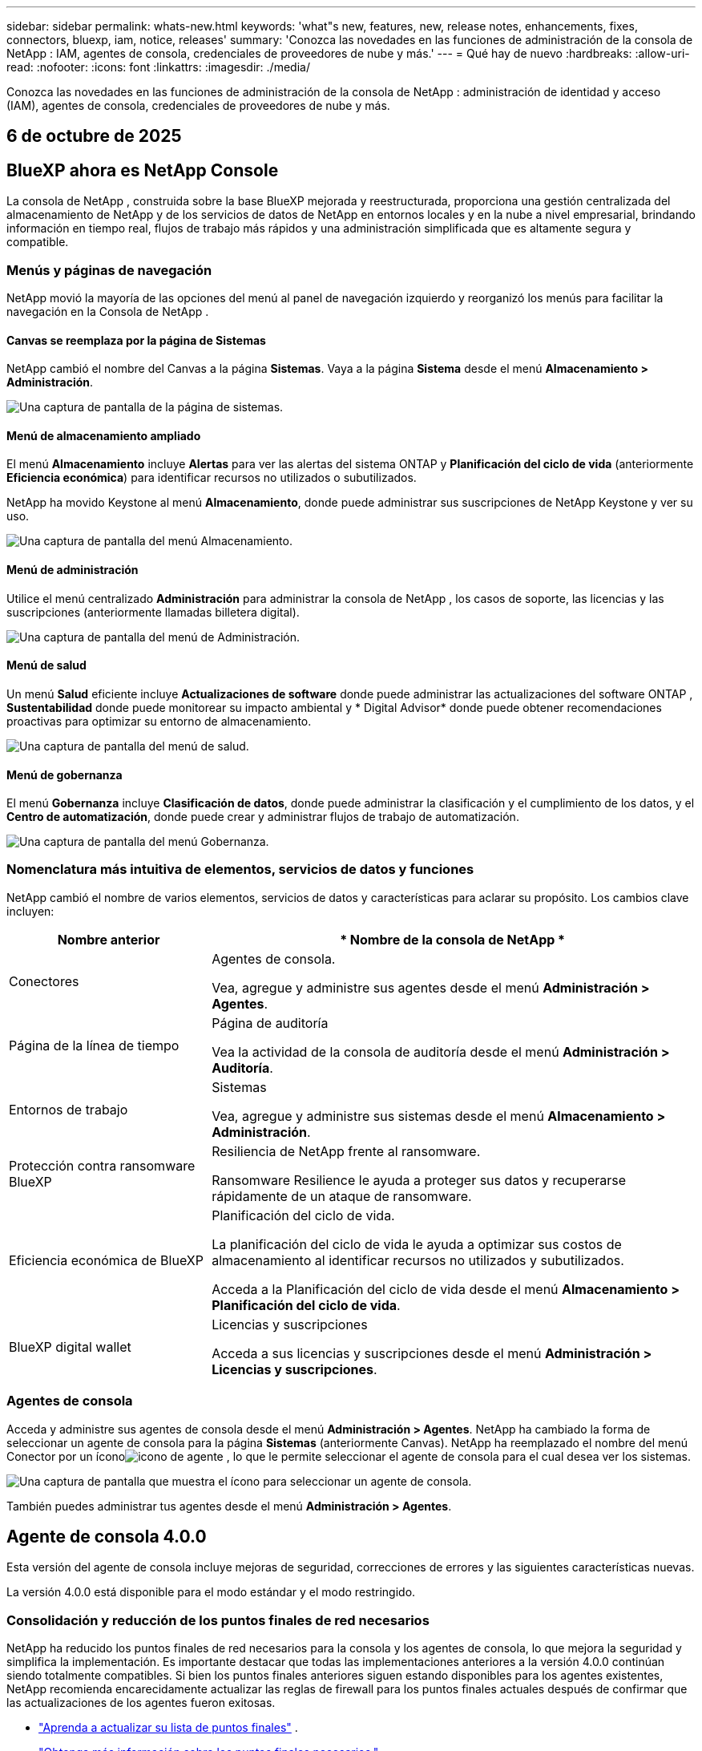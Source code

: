 ---
sidebar: sidebar 
permalink: whats-new.html 
keywords: 'what"s new, features, new, release notes, enhancements, fixes, connectors, bluexp, iam, notice, releases' 
summary: 'Conozca las novedades en las funciones de administración de la consola de NetApp : IAM, agentes de consola, credenciales de proveedores de nube y más.' 
---
= Qué hay de nuevo
:hardbreaks:
:allow-uri-read: 
:nofooter: 
:icons: font
:linkattrs: 
:imagesdir: ./media/


[role="lead"]
Conozca las novedades en las funciones de administración de la consola de NetApp : administración de identidad y acceso (IAM), agentes de consola, credenciales de proveedores de nube y más.



== 6 de octubre de 2025



== BlueXP ahora es NetApp Console

La consola de NetApp , construida sobre la base BlueXP mejorada y reestructurada, proporciona una gestión centralizada del almacenamiento de NetApp y de los servicios de datos de NetApp en entornos locales y en la nube a nivel empresarial, brindando información en tiempo real, flujos de trabajo más rápidos y una administración simplificada que es altamente segura y compatible.



=== Menús y páginas de navegación

NetApp movió la mayoría de las opciones del menú al panel de navegación izquierdo y reorganizó los menús para facilitar la navegación en la Consola de NetApp .



==== Canvas se reemplaza por la página de Sistemas

NetApp cambió el nombre del Canvas a la página *Sistemas*.  Vaya a la página *Sistema* desde el menú *Almacenamiento > Administración*.

image:https://docs.netapp.com/us-en/console-setup-admin/media/screenshot-storage-mgmt.png["Una captura de pantalla de la página de sistemas."]



==== Menú de almacenamiento ampliado

El menú *Almacenamiento* incluye *Alertas* para ver las alertas del sistema ONTAP y *Planificación del ciclo de vida* (anteriormente *Eficiencia económica*) para identificar recursos no utilizados o subutilizados.

NetApp ha movido Keystone al menú *Almacenamiento*, donde puede administrar sus suscripciones de NetApp Keystone y ver su uso.

image:https://docs.netapp.com/us-en/console-setup-admin/media/screenshot-storage-menu.png["Una captura de pantalla del menú Almacenamiento."]



==== Menú de administración

Utilice el menú centralizado *Administración* para administrar la consola de NetApp , los casos de soporte, las licencias y las suscripciones (anteriormente llamadas billetera digital).

image:https://docs.netapp.com/us-en/console-setup-admin/media/screenshot-admin-menu.png["Una captura de pantalla del menú de Administración."]



==== Menú de salud

Un menú *Salud* eficiente incluye *Actualizaciones de software* donde puede administrar las actualizaciones del software ONTAP , *Sustentabilidad* donde puede monitorear su impacto ambiental y * Digital Advisor* donde puede obtener recomendaciones proactivas para optimizar su entorno de almacenamiento.

image:https://docs.netapp.com/us-en/console-setup-admin/media/screenshot-health-menu.png["Una captura de pantalla del menú de salud."]



==== Menú de gobernanza

El menú *Gobernanza* incluye *Clasificación de datos*, donde puede administrar la clasificación y el cumplimiento de los datos, y el *Centro de automatización*, donde puede crear y administrar flujos de trabajo de automatización.

image:https://docs.netapp.com/us-en/console-setup-admin/media/screenshot-governance-menu.png["Una captura de pantalla del menú Gobernanza."]



=== Nomenclatura más intuitiva de elementos, servicios de datos y funciones

NetApp cambió el nombre de varios elementos, servicios de datos y características para aclarar su propósito.  Los cambios clave incluyen:

[cols="10,24"]
|===
| *Nombre anterior* | * Nombre de la consola de NetApp * 


| Conectores  a| 
Agentes de consola.

Vea, agregue y administre sus agentes desde el menú *Administración > Agentes*.



| Página de la línea de tiempo  a| 
Página de auditoría

Vea la actividad de la consola de auditoría desde el menú *Administración > Auditoría*.



| Entornos de trabajo  a| 
Sistemas

Vea, agregue y administre sus sistemas desde el menú *Almacenamiento > Administración*.



| Protección contra ransomware BlueXP  a| 
Resiliencia de NetApp frente al ransomware.

Ransomware Resilience le ayuda a proteger sus datos y recuperarse rápidamente de un ataque de ransomware.



| Eficiencia económica de BlueXP  a| 
Planificación del ciclo de vida.

La planificación del ciclo de vida le ayuda a optimizar sus costos de almacenamiento al identificar recursos no utilizados y subutilizados.

Acceda a la Planificación del ciclo de vida desde el menú *Almacenamiento > Planificación del ciclo de vida*.



| BlueXP digital wallet  a| 
Licencias y suscripciones

Acceda a sus licencias y suscripciones desde el menú *Administración > Licencias y suscripciones*.

|===


=== Agentes de consola

Acceda y administre sus agentes de consola desde el menú *Administración > Agentes*.  NetApp ha cambiado la forma de seleccionar un agente de consola para la página *Sistemas* (anteriormente Canvas).  NetApp ha reemplazado el nombre del menú Conector por un íconoimage:icon-agent.png["icono de agente"] , lo que le permite seleccionar el agente de consola para el cual desea ver los sistemas.

image:https://docs.netapp.com/us-en/console-setup-admin/media/screenshot-agent-icon-menu.png["Una captura de pantalla que muestra el ícono para seleccionar un agente de consola."]

También puedes administrar tus agentes desde el menú *Administración > Agentes*.



== Agente de consola 4.0.0

Esta versión del agente de consola incluye mejoras de seguridad, correcciones de errores y las siguientes características nuevas.

La versión 4.0.0 está disponible para el modo estándar y el modo restringido.



=== Consolidación y reducción de los puntos finales de red necesarios

NetApp ha reducido los puntos finales de red necesarios para la consola y los agentes de consola, lo que mejora la seguridad y simplifica la implementación.  Es importante destacar que todas las implementaciones anteriores a la versión 4.0.0 continúan siendo totalmente compatibles.  Si bien los puntos finales anteriores siguen estando disponibles para los agentes existentes, NetApp recomienda encarecidamente actualizar las reglas de firewall para los puntos finales actuales después de confirmar que las actualizaciones de los agentes fueron exitosas.

* link:https://docs.netapp.com/us-en/console-setup-admin/reference-networking-saas-console-previous.html#update-endpoint-list["Aprenda a actualizar su lista de puntos finales"] .
* link:https://docs.netapp.com/us-en/console-setup-admin/reference-networking-saas-console.html["Obtenga más información sobre los puntos finales necesarios."]




=== Compatibilidad con la implementación de agentes de consola en VCenter

Puede implementar agentes de consola en entornos VMware mediante un archivo OVA.  El archivo OVA incluye una imagen de VM preconfigurada con el software del agente de consola y configuraciones para conectarse a la consola de NetApp .  La descarga de un archivo o la implementación de una URL está disponible directamente desde la consola de NetApp .link:https://docs.netapp.com/us-en/console-setup-admin/task-install-agent-on-prem-ova.html["Aprenda a implementar un agente de consola en entornos VMware."]

El agente de consola OVA para VMware ofrece una imagen de VM preconfigurada para una implementación rápida.



=== Informes de validación para implementaciones de agentes fallidas

Al implementar un agente de consola desde la consola de NetApp , ahora tiene la opción de validar la configuración del agente.  Si la consola no logra implementar el agente, proporciona un informe descargable para ayudarlo a solucionar el problema.



=== Solución de problemas mejorada para los agentes de la consola

El agente de consola ha mejorado los mensajes de error que le ayudan a comprender mejor los problemas.link:https://docs.netapp.com/us-en/console-setup-admin/task-troubleshoot-connector.html["Aprenda a solucionar problemas de los agentes de la consola."]



== Consola de NetApp

La administración de la consola de NetApp incluye las siguientes características nuevas:



=== Panel de control de la página de inicio

El panel de la página de inicio de la consola de NetApp proporciona visibilidad en tiempo real de la infraestructura de almacenamiento con métricas de estado, capacidad, estado de la licencia y servicios de datos.link:https://docs.netapp.com/us-en/console-setup-admin/task-dashboard.html["Obtenga más información sobre la página de inicio."]



=== Asistente de NetApp

Los nuevos usuarios con el rol de administrador de la organización pueden usar el asistente de NetApp para configurar la consola, lo que incluye agregar un agente, vincular una cuenta de soporte de NetApp y agregar un sistema de almacenamiento.link:https://docs.netapp.com/us-en/console-setup-admin/task-console-assistant.html["Obtenga más información sobre el asistente de NetApp ."]



=== Autenticación de cuenta de servicio

La consola de NetApp admite la autenticación de cuentas de servicio mediante un ID de cliente generado por el sistema y un secreto o JWT administrados por el cliente, lo que permite a las organizaciones seleccionar el enfoque que mejor se adapte a sus requisitos de seguridad y flujos de trabajo de integración.  La autenticación de cliente JWT de clave privada utiliza criptografía asimétrica, lo que proporciona una seguridad más fuerte que los métodos secretos e identificadores de cliente tradicionales.  La autenticación de cliente JWT de clave privada utiliza criptografía asimétrica, lo que mantiene la clave privada segura en el entorno del cliente, reduce los riesgos de robo de credenciales y mejora la seguridad de su pila de automatización y aplicaciones cliente.link:https://docs.netapp.com/us-en/console-setup-admin/task-iam-manage-members-permissions.html#service-account["Aprenda cómo agregar una cuenta de servicio."]



=== Tiempos de espera de sesión

El sistema cierra la sesión de los usuarios después de 24 horas o cuando cierran su navegador web.



=== Apoyo a las alianzas entre organizaciones

Puede crear asociaciones en la consola de NetApp que permitan a los socios administrar de forma segura los recursos de NetApp a través de los límites organizacionales, lo que facilita la colaboración y fortalece la seguridad. link:https://docs.netapp.com/us-en/console-setup-admin/task-partnerships-create.html["Aprenda a gestionar las asociaciones"] .



=== Roles de superadministrador y supervisor

Se agregaron los roles de *Superadministrador* y *Supervisor*.  *Superadministrador* otorga acceso de gestión completo a las funciones de la consola, el almacenamiento y los servicios de datos.  *Super visor* proporciona visibilidad de solo lectura para auditores y partes interesadas.  Estos roles son útiles para equipos más pequeños con miembros senior donde el acceso amplio es común.  Para mejorar la seguridad y la auditabilidad, se recomienda a las organizaciones utilizar el acceso de *Superadministrador* con moderación y asignar roles específicos siempre que sea posible.link:https://docs.netapp.com/us-en/console-setup-admin/reference-iam-predefined-roles.html["Obtenga más información sobre los roles de acceso."]



=== Rol adicional para la resiliencia frente al ransomware

Se agregó el rol *Administrador de comportamiento del usuario de Ransomware Resilience* y el rol *Visor de comportamiento del usuario de Ransomware Resilience*.  Estos roles permiten a los usuarios configurar y ver el comportamiento del usuario y los datos analíticos, respectivamente.link:https://docs.netapp.com/us-en/console-setup-admin/reference-iam-predefined-roles.html["Obtenga más información sobre los roles de acceso."]



=== Se eliminó el chat de soporte

NetApp ha eliminado la función de chat de soporte de la consola de NetApp .  Utilice la página *Administración > Soporte* para crear y administrar casos de soporte.



== 11 de agosto de 2025



=== Conector 3.9.55

Esta versión del conector BlueXP incluye mejoras de seguridad y correcciones de errores.

La versión 3.9.55 está disponible para el modo estándar y el modo restringido.



=== Compatibilidad con el idioma japonés

La interfaz de usuario de BlueXP ahora está disponible en idioma japonés. Si el idioma de su navegador es japonés, BlueXP se muestra en japonés. Para acceder a la documentación en japonés, utilice el menú de idioma en el sitio web de la documentación.



=== Característica de resiliencia operativa

La función de resiliencia operativa se ha eliminado de BlueXP. Comuníquese con el soporte de NetApp si tiene problemas.



=== Gestión de identidad y acceso (IAM) de BlueXP

La gestión de identidad y acceso en BlueXP ahora ofrece la siguiente característica.



=== Nuevo rol de acceso para soporte operativo

BlueXP ahora admite un rol de analista de soporte operativo. Esta función otorga a un usuario permisos para supervisar alertas de almacenamiento, ver la línea de tiempo de auditoría de BlueXP e ingresar y rastrear casos de soporte de NetApp .

link:https://docs.netapp.com/us-en/bluexp-setup-admin/reference-iam-predefined-roles.html["Obtenga más información sobre el uso de roles de acceso."]



== 31 de julio de 2025



=== Lanzamiento del modo privado (3.9.54)

Ya está disponible para descargar un nuevo modo privado desde https://mysupport.netapp.com/site/downloads["Sitio de soporte de NetApp"^]

La versión 3.9.54 incluye actualizaciones para los siguientes componentes y servicios de BlueXP .

[cols="3*"]
|===
| Componente o servicio | Versión incluida en este lanzamiento | Cambios desde el lanzamiento anterior del modo privado 


| Conector | 3.9.54, 3.9.53 | Ir a la https://docs.netapp.com/us-en/bluexp-setup-admin/whats-new.html#connector-3-9-50["Novedades en la página de BlueXP"^] y consulte los cambios incluidos para las versiones 3.9.54 y 3.9.53. 


| Copia de seguridad y recuperación | 28 de julio de 2025 | Ir a la https://docs.netapp.com/us-en/bluexp-backup-recovery/whats-new.html["Novedades en la página de BlueXP backup and recovery"^] y consulte los cambios incluidos en la versión de julio de 2025. 


| Clasificación | 14 de julio de 2025 (versión 1.45) | Ir a la https://docs.netapp.com/us-en/bluexp-classification/whats-new.html["Novedades en la página de BlueXP classification"^] . 
|===
Para obtener más detalles sobre el modo privado, incluido cómo actualizarlo, consulta lo siguiente:

* https://docs.netapp.com/us-en/bluexp-setup-admin/concept-modes.html["Conozca el modo privado"]
* https://docs.netapp.com/us-en/bluexp-setup-admin/task-quick-start-private-mode.html["Aprenda cómo comenzar a usar BlueXP en modo privado"]
* https://docs.netapp.com/us-en/bluexp-setup-admin/task-upgrade-connector.html["Aprenda a actualizar el conector cuando use el modo privado"]




== 21 de julio de 2025



=== Compatibilidad con Google Cloud NetApp Volumes

Ahora puedes ver Google Cloud NetApp Volumes en BlueXP.link:https://docs.netapp.com/us-en//bluexp-google-cloud-netapp-volumes/index.html["Obtenga más información sobre Google Cloud NetApp Volumes."]



=== Gestión de identidad y acceso (IAM) de BlueXP



==== Nuevo rol de acceso para Google Cloud NetApp Volumes

BlueXP ahora admite el uso de un rol de acceso para el siguiente sistema de almacenamiento:

* Google Cloud NetApp Volumes


link:https://docs.netapp.com/us-en/bluexp-setup-admin/reference-iam-predefined-roles.html["Obtenga más información sobre el uso de roles de acceso."]



== 14 de julio de 2025



=== Conector 3.9.54

Esta versión del conector BlueXP incluye mejoras de seguridad, correcciones de errores y las siguientes características nuevas:

* Compatibilidad con servidores proxy transparentes para conectores dedicados a respaldar los servicios de Cloud Volumes ONTAP .link:https://docs.netapp.com/us-en/bluexp-setup-admin/task-configuring-proxy.html["Obtenga más información sobre cómo configurar un proxy transparente."]
* Capacidad de usar etiquetas de red para ayudar a enrutar el tráfico del conector cuando este se implementa en un entorno de Google Cloud.
* Notificaciones adicionales dentro del producto para la monitorización del estado del conector, incluido el uso de CPU y RAM.


En este momento, la versión 3.9.54 está disponible para el modo estándar y el modo restringido.



=== Gestión de identidad y acceso (IAM) de BlueXP

La gestión de identidad y acceso en BlueXP ahora ofrece las siguientes funciones:

* Soporte para IAM en modo privado, lo que le permite administrar el acceso de los usuarios y los permisos para los servicios y aplicaciones de BlueXP .
* Gestión optimizada de federaciones de identidad, que incluye una navegación más sencilla, opciones más claras para configurar conexiones federadas y una mejor visibilidad de las federaciones existentes.
* Roles de acceso para BlueXP backup and recovery, BlueXP disaster recovery y administración de federación.




==== Compatibilidad con IAM en modo privado

BlueXP ahora admite IAM en modo privado, lo que le permite administrar el acceso de los usuarios y los permisos para los servicios y aplicaciones de BlueXP .  Esta mejora permite a los clientes del modo privado aprovechar el control de acceso basado en roles (RBAC) para lograr una mejor seguridad y cumplimiento.

link:https://docs.netapp.com/us-en/bluexp-setup-admin/whats-new.html#iam["Obtenga más información sobre IAM en BlueXP."]



==== Gestión optimizada de federaciones de identidad

BlueXP ahora ofrece una interfaz más intuitiva para administrar la federación de identidad. Esto incluye una navegación más sencilla, opciones más claras para configurar conexiones federadas y una mejor visibilidad de las federaciones existentes.

Habilitar el inicio de sesión único (SSO) a través de la federación de identidad permite a los usuarios iniciar sesión en BlueXP con sus credenciales corporativas.  Esto mejora la seguridad, reduce el uso de contraseñas y simplifica la incorporación.

Se le pedirá que importe cualquier conexión federada existente a la nueva interfaz para obtener acceso a las nuevas funciones de administración.  Esto le permite aprovechar las últimas mejoras sin tener que recrear sus conexiones federadas.link:https://docs.netapp.com/us-en/bluexp-setup-admin/task-federation-import.html["Obtenga más información sobre cómo importar su conexión federada existente a BlueXP."]

Una gestión mejorada de la federación le permite:

* Agregue más de un dominio verificado a una conexión federada, lo que le permitirá utilizar múltiples dominios con el mismo proveedor de identidad (IdP).
* Deshabilite o elimine las conexiones federadas cuando sea necesario, lo que le otorgará control sobre el acceso y la seguridad de los usuarios.
* Controle el acceso a la gestión de la federación con roles de IAM.


link:https://docs.netapp.com/us-en/bluexp-setup-admin/concept-federation.html["Obtenga más información sobre la federación de identidad en BlueXP."]



==== Nuevos roles de acceso para la BlueXP backup and recovery, la BlueXP disaster recovery y la administración de la federación

BlueXP ahora admite el uso de roles IAM para las siguientes funciones y servicios de datos:

* BlueXP backup and recovery
* BlueXP disaster recovery
* Federación


link:https://docs.netapp.com/us-en/bluexp-setup-admin/reference-iam-predefined-roles.html["Obtenga más información sobre el uso de roles de acceso."]



== 9 de junio de 2025



=== Conector 3.9.53

Esta versión del conector BlueXP incluye mejoras de seguridad y correcciones de errores.

La versión 3.9.53 está disponible para el modo estándar y el modo restringido.



=== Alertas de uso de espacio en disco

El Centro de notificaciones ahora incluye alertas sobre el uso del espacio en disco en el Conector.link:https://docs.netapp.com/us-en/bluexp-setup-admin/task-maintain-connectors.html#monitor-disk-space["Más información."^]



=== Mejoras en la auditoría

La línea de tiempo ahora incluye eventos de inicio y cierre de sesión para los usuarios.  Puede ver cuándo hay actividad de inicio de sesión, lo que puede ayudar con la auditoría y el monitoreo de seguridad.  Los usuarios de API que tienen el rol de administrador de la organización pueden ver la dirección de correo electrónico del usuario que inició sesión al incluir el `includeUserData=true`` parámetro como en el siguiente: `/audit/<account_id>?includeUserData=true` .



=== Gestión de suscripciones de Keystone disponible en BlueXP

Puede administrar su suscripción a NetApp Keystone desde BlueXP.

link:https://docs.netapp.com/us-en/keystone-staas/index.html["Obtenga información sobre la gestión de suscripciones de Keystone en BlueXP."^]



=== Gestión de identidad y acceso (IAM) de BlueXP



==== Autenticación multifactor (MFA)

Los usuarios no federados pueden habilitar MFA para sus cuentas BlueXP para mejorar la seguridad.  Los administradores pueden gestionar la configuración de MFA, incluido el restablecimiento o la desactivación de MFA para los usuarios según sea necesario.  Esto solo es compatible en el modo estándar.

link:https://docs.netapp.com/us-en/bluexp-setup-admin/task-user-settings.html#task-user-mfa["Obtenga información sobre cómo configurar la autenticación multifactor para usted."^] link:https://docs.netapp.com/us-en/bluexp-setup-admin/task-iam-manage-members-permissions.html#manage-mfa["Obtenga información sobre cómo administrar la autenticación multifactor para los usuarios."^]



=== Cargas de trabajo

Ahora puede ver y eliminar las credenciales de Amazon FSx for NetApp ONTAP desde la página Credenciales en BlueXP.



== 29 de mayo de 2025



=== Lanzamiento del modo privado (3.9.52)

Ya está disponible para descargar un nuevo modo privado desde https://mysupport.netapp.com/site/downloads["Sitio de soporte de NetApp"^]

La versión 3.9.52 incluye actualizaciones para los siguientes componentes y servicios de BlueXP .

[cols="3*"]
|===
| Componente o servicio | Versión incluida en este lanzamiento | Cambios desde el lanzamiento anterior del modo privado 


| Conector | 3.9.52, 3.9.51 | Ir a la https://docs.netapp.com/us-en/bluexp-setup-admin/whats-new.html#connector-3-9-50["Novedades en la página del conector BlueXP"] y consulte los cambios incluidos para las versiones 3.9.52 y 3.9.50. 


| Copia de seguridad y recuperación | 12 de mayo de 2025 | Ir a la https://docs.netapp.com/us-en/bluexp-backup-recovery/whats-new.html["Novedades en la página de BlueXP backup and recovery"^] y consulte los cambios incluidos en la versión de mayo de 2025. 


| Clasificación | 12 de mayo de 2025 (versión 1.43) | Ir a la https://docs.netapp.com/us-en/bluexp-classification/whats-new.html["Novedades en la página de BlueXP classification"^] y consulte los cambios incluidos en las versiones 1.38 a 1.371.41. 
|===
Para obtener más detalles sobre el modo privado, incluido cómo actualizarlo, consulta lo siguiente:

* https://docs.netapp.com/us-en/bluexp-setup-admin/concept-modes.html["Conozca el modo privado"]
* https://docs.netapp.com/us-en/bluexp-setup-admin/task-quick-start-private-mode.html["Aprenda cómo comenzar a usar BlueXP en modo privado"]
* https://docs.netapp.com/us-en/bluexp-setup-admin/task-upgrade-connector.html["Aprenda a actualizar el conector cuando use el modo privado"]




== 12 de mayo de 2025



=== Conector 3.9.52

Esta versión del conector BlueXP incluye pequeñas mejoras de seguridad y correcciones de errores, así como algunas actualizaciones adicionales.

En este momento, la versión 3.9.52 está disponible para el modo estándar y el modo restringido.



==== Compatibilidad con Docker 27 y Docker 28

Docker 27 y Docker 28 ahora son compatibles con el Conector.



==== Cloud Volumes ONTAP

Los nodos de Cloud Volumes ONTAP ya no se apagan cuando el conector no cumple con las normas o permanece inactivo durante más de 14 días.  Cloud Volumes ONTAP aún envía mensajes de administración de eventos cuando pierde acceso al conector.  Este cambio tiene como objetivo garantizar que Cloud Volumes ONTAP pueda seguir funcionando incluso si el conector está inactivo durante un período prolongado.  No cambia los requisitos de cumplimiento del Conector.



=== Administración de Keystone disponible en BlueXP

La versión beta de NetApp Keystone en BlueXP agregó acceso a la administración de Keystone .  Puede acceder a la página de registro para la versión beta de NetApp Keystone desde la barra de navegación izquierda de BlueXP.



=== Gestión de identidad y acceso (IAM) de BlueXP



==== Nuevas funciones de gestión de almacenamiento

Los roles de administrador de almacenamiento, especialista en estado del sistema y visualizador de almacenamiento están disponibles y se pueden asignar a los usuarios.

Estos roles le permiten administrar quién en su organización puede descubrir y administrar recursos de almacenamiento, así como ver información sobre el estado del almacenamiento y realizar actualizaciones de software.

Estos roles son compatibles para controlar el acceso a los siguientes recursos de almacenamiento:

* Sistemas de la serie E
* Sistemas StorageGRID
* Sistemas ONTAP locales


También puede utilizar estos roles para controlar el acceso a los siguientes servicios de BlueXP :

* Actualizaciones de software
* Asesor digital
* Resiliencia operativa
* Eficiencia económica
* Sostenibilidad


Se han añadido los siguientes roles:

* *Administrador de almacenamiento*
+
Administrar la salud del almacenamiento, la gobernanza y el descubrimiento de los recursos de almacenamiento en la organización.  Esta función también puede realizar actualizaciones de software en recursos de almacenamiento.

* *Especialista en salud del sistema*
+
Administrar la salud y la gobernanza del almacenamiento de los recursos de almacenamiento en la organización.  Esta función también puede realizar actualizaciones de software en recursos de almacenamiento.  Este rol no puede modificar ni eliminar entornos de trabajo.

* *Visor de almacenamiento*
+
Ver información sobre el estado del almacenamiento y datos de gobernanza.

+
link:https://docs.netapp.com/us-en/bluexp-setup-admin/reference-iam-predefined-roles.html["Obtenga más información sobre los roles de acceso."^]





== 14 de abril de 2025



=== Conector 3.9.51

Esta versión del conector BlueXP incluye pequeñas mejoras de seguridad y correcciones de errores.

En este momento, la versión 3.9.51 está disponible para el modo estándar y el modo restringido.



==== Los puntos finales seguros para descargas de conectores ahora son compatibles con copias de seguridad, recuperación y protección contra ransomware.

Si utiliza copia de seguridad y recuperación o protección contra ransomware, ahora puede usar puntos finales seguros para las descargas de conectores.link:https://docs.netapp.com/us-en/bluexp-setup-admin/whats-new.html#new-secure-endpoints-to-obtain-connector-images["Obtenga información sobre los puntos finales seguros para las descargas de Connector."^]



=== Gestión de identidad y acceso (IAM) de BlueXP

* A los usuarios que no sean administradores de organización, carpeta o proyecto se les debe asignar un rol de protección contra ransomware para tener acceso a dicha protección.  Puede asignar a un usuario uno de dos roles: administrador de protección contra ransomware o visor de protección contra ransomware.
* A los usuarios que no sean administradores de organización, carpeta o proyecto se les debe asignar un rol de Keystone para tener acceso a Keystone.  Puede asignar a un usuario uno de dos roles: administrador de Keystone o visor de Keystone .
+
link:https://docs.netapp.com/us-en/bluexp-setup-admin/reference-iam-predefined-roles.html["Obtenga más información sobre los roles de acceso."^]

* Si tiene el rol de administrador de organización, de carpeta o de proyecto, ahora puede asociar una suscripción de Keystone con un proyecto de IAM.  Asociar una suscripción de Keystone con un proyecto IAM le permite controlar el acceso a Keystone dentro de BlueXP.




== 28 de marzo de 2025



=== Lanzamiento del modo privado (3.9.50)

Ya está disponible para descargar un nuevo modo privado desde https://mysupport.netapp.com/site/downloads["Sitio de soporte de NetApp"^]

La versión 3.9.50 incluye actualizaciones para los siguientes componentes y servicios de BlueXP .

[cols="3*"]
|===
| Componente o servicio | Versión incluida en este lanzamiento | Cambios desde el lanzamiento anterior del modo privado 


| Conector | 3.9.50, 3.9.49 | Ir a la https://docs.netapp.com/us-en/bluexp-setup-admin/whats-new.html#connector-3-9-50["Novedades en la página del conector BlueXP"] y consulte los cambios incluidos para las versiones 3.9.50 y 3.9.49. 


| Copia de seguridad y recuperación | 17 de marzo de 2025 | Ir a la https://docs.netapp.com/us-en/bluexp-backup-recovery/whats-new.html["Novedades en la página de BlueXP backup and recovery"^] y consulte los cambios incluidos en la versión de marzo de 2024. 


| Clasificación | 10 de marzo de 2025 (versión 1.41) | Ir a la https://docs.netapp.com/us-en/bluexp-classification/whats-new.html["Novedades en la página de BlueXP classification"^] y consulte los cambios incluidos en las versiones 1.38 a 1.371.41. 
|===
Para obtener más detalles sobre el modo privado, incluido cómo actualizarlo, consulta lo siguiente:

* https://docs.netapp.com/us-en/bluexp-setup-admin/concept-modes.html["Conozca el modo privado"]
* https://docs.netapp.com/us-en/bluexp-setup-admin/task-quick-start-private-mode.html["Aprenda cómo comenzar a usar BlueXP en modo privado"]
* https://docs.netapp.com/us-en/bluexp-setup-admin/task-upgrade-connector.html["Aprenda a actualizar el conector cuando use el modo privado"]




== 10 de marzo de 2025



=== Conector 3.9.50

Esta versión del conector BlueXP incluye pequeñas mejoras de seguridad y correcciones de errores.

* La administración de los sistemas Cloud Volumes ONTAP ahora es compatible con conectores que tienen SELinux habilitado en el sistema operativo.
+
https://docs.redhat.com/en/documentation/red_hat_enterprise_linux/8/html/using_selinux/getting-started-with-selinux_using-selinux["Obtenga más información sobre SELinux"^]



En este momento, la versión 3.9.50 está disponible para el modo estándar y el modo restringido.



=== La versión beta de NetApp Keystone está disponible en BlueXP

NetApp Keystone pronto estará disponible en BlueXP y ahora está en versión beta.  Puede acceder a la página de registro para la versión beta de NetApp Keystone desde la barra de navegación izquierda de BlueXP.



== 6 de marzo de 2025



=== Actualización del conector 3.9.49



==== Acceso al Administrador del sistema ONTAP cuando BlueXP utiliza un conector

Un administrador de BlueXP (usuarios con el rol de administrador de la organización) puede configurar BlueXP para solicitar a los usuarios que ingresen sus credenciales de ONTAP para acceder al administrador del sistema ONTAP .  Cuando esta configuración está habilitada, los usuarios deben ingresar sus credenciales de ONTAP cada vez, ya que no se almacenan en BlueXP.

Esta función está disponible en la versión 3.9.49 y superiores del Conector. link:https://docs.netapp.com/us-en/bluexp-setup-admin//task-ontap-access-connector.html["Aprenda a configurar los ajustes de credenciales."^] .



=== Actualización del conector 3.9.48



==== Capacidad para deshabilitar la configuración de actualización automática del Conector

Puede desactivar la función de actualización automática del Conector.

Cuando utiliza BlueXP en modo estándar o modo restringido, BlueXP actualiza automáticamente su Conector a la última versión, siempre que el Conector tenga acceso a Internet saliente para obtener la actualización del software.  Si necesita administrar manualmente cuándo se actualiza el conector, ahora puede deshabilitar las actualizaciones automáticas para el modo estándar o el modo restringido.


NOTE: Este cambio no afecta al modo privado de BlueXP , donde siempre deberás actualizar el conector tú mismo.

Esta función está disponible en la versión 3.9.48 y superiores del Conector.

link:https://docs.netapp.com/us-en/bluexp-setup-admin/task-upgrade-connector.html["Descubra cómo deshabilitar la actualización automática del Conector."^]



== 18 de febrero de 2025



=== Lanzamiento del modo privado (3.9.48)

Ya está disponible para descargar un nuevo modo privado desde https://mysupport.netapp.com/site/downloads["Sitio de soporte de NetApp"^]

La versión 3.9.48 incluye actualizaciones para los siguientes componentes y servicios de BlueXP .

[cols="3*"]
|===
| Componente o servicio | Versión incluida en este lanzamiento | Cambios desde el lanzamiento anterior del modo privado 


| Conector | 3.9.48 | Ir a la https://docs.netapp.com/us-en/bluexp-setup-admin/whats-new.html#connector-3-9-48["Novedades en la página del conector BlueXP"] y consulte los cambios incluidos para las versiones 3.9.48. 


| Copia de seguridad y recuperación | 21 de febrero de 2025 | Ir a la https://docs.netapp.com/us-en/bluexp-backup-recovery/whats-new.html["Novedades en la página de BlueXP backup and recovery"^] y consulte los cambios incluidos en la versión de febrero de 2025. 


| Clasificación | 22 de enero de 2025 (versión 1.39) | Ir a la https://docs.netapp.com/us-en/bluexp-classification/whats-new.html["Novedades en la página de BlueXP classification"^] y consulte los cambios incluidos en la versión 1.39. 
|===


== 10 de febrero de 2025



=== Conector 3.9.49

Esta versión del conector BlueXP incluye pequeñas mejoras de seguridad y correcciones de errores.

En este momento, la versión 3.9.49 está disponible para el modo estándar y el modo restringido.



=== Gestión de identidad y acceso (IAM) de BlueXP

* Soporte para asignar múltiples roles a un usuario de BlueXP .
* Soporte para asignar un rol en múltiples recursos de la organización BlueXP (Organización/Carpeta/Proyecto)
* Los roles ahora están asociados con una de dos categorías: plataforma y servicio de datos.




==== El modo restringido ahora usa BlueXP IAM

La gestión de identidad y acceso (IAM) de BlueXP ahora se utiliza en modo restringido.

La gestión de identidad y acceso (IAM) de BlueXP es un modelo de gestión de recursos y acceso que reemplaza y mejora la funcionalidad anterior proporcionada por las cuentas de BlueXP cuando se utiliza BlueXP en modo estándar y restringido.

.Información relacionada
* https://docs.netapp.com/us-en/bluexp-setup-admin/concept-identity-and-access-management.html["Obtenga más información sobre BlueXP IAM"]
* https://docs.netapp.com/us-en/bluexp-setup-admin/task-iam-get-started.html["Comience a utilizar BlueXP IAM"]


BlueXP IAM proporciona una gestión más granular de recursos y permisos:

* Una _organización_ de nivel superior le permite administrar el acceso a sus diversos _proyectos_.
* Las _carpetas_ le permiten agrupar proyectos relacionados.
* La gestión mejorada de recursos le permite asociar un recurso con una o más carpetas o proyectos.
+
Por ejemplo, puede asociar un sistema Cloud Volumes ONTAP con múltiples proyectos.

* La gestión de acceso mejorada le permite asignar un rol a los miembros en diferentes niveles de la jerarquía de la organización.


Estas mejoras proporcionan un mejor control sobre las acciones que los usuarios pueden realizar y los recursos a los que pueden acceder.

.Cómo afecta BlueXP IAM a su cuenta existente en modo restringido
Cuando inicie sesión en BlueXP, notará estos cambios:

* Su _cuenta_ ahora se llama _organización_
* Tus _espacios de trabajo_ ahora se llaman _proyectos_
* Los nombres de los roles de usuario han cambiado:
+
** _Administrador de cuenta_ ahora es _Administrador de organización_
** _Administrador del espacio de trabajo_ ahora es _Administrador de carpeta o proyecto_
** _Visor de cumplimiento_ ahora es _Visor de clasificación_


* En Configuración, puede acceder a la gestión de identidad y acceso de BlueXP para aprovechar estas mejoras.


Tenga en cuenta lo siguiente:

* No hay cambios en sus usuarios o entornos de trabajo existentes.
* Si bien los nombres de los roles han cambiado, no hay diferencias desde la perspectiva de permisos.  Los usuarios seguirán teniendo acceso a los mismos entornos de trabajo que antes.
* No hay cambios en la forma de iniciar sesión en BlueXP.  BlueXP IAM funciona con inicios de sesión en la nube de NetApp , credenciales del sitio de soporte de NetApp y conexiones federadas tal como lo hacían las cuentas de BlueXP .
* Si tenía varias cuentas BlueXP , ahora tiene varias organizaciones BlueXP .


.API para BlueXP IAM
Este cambio introduce una nueva API para BlueXP IAM, pero es compatible con versiones anteriores de la API de arrendamiento. https://docs.netapp.com/us-en/bluexp-automation/tenancyv4/overview.html["Obtenga más información sobre la API para BlueXP IAM"^]

.Modos de implementación admitidos
BlueXP IAM es compatible cuando se utiliza BlueXP en modo estándar y restringido.  Si usa BlueXP en modo privado, continuará usando una _cuenta_ de BlueXP para administrar espacios de trabajo, usuarios y recursos.



=== Lanzamiento del modo privado (3.9.48)

Ya está disponible para descargar un nuevo modo privado desde https://mysupport.netapp.com/site/downloads["Sitio de soporte de NetApp"^]

La versión 3.9.48 incluye actualizaciones para los siguientes componentes y servicios de BlueXP .

[cols="3*"]
|===
| Componente o servicio | Versión incluida en este lanzamiento | Cambios desde el lanzamiento anterior del modo privado 


| Conector | 3.9.48 | Ir a la https://docs.netapp.com/us-en/bluexp-setup-admin/whats-new.html#connector-3-9-48["Novedades en la página del conector BlueXP"] y consulte los cambios incluidos para las versiones 3.9.48. 


| Copia de seguridad y recuperación | 21 de febrero de 2025 | Ir a la https://docs.netapp.com/us-en/bluexp-backup-recovery/whats-new.html["Novedades en la página de BlueXP backup and recovery"^] y consulte los cambios incluidos en la versión de febrero de 2025. 


| Clasificación | 22 de enero de 2025 (versión 1.39) | Ir a la https://docs.netapp.com/us-en/bluexp-classification/whats-new.html["Novedades en la página de BlueXP classification"^] y consulte los cambios incluidos en la versión 1.39. 
|===


== 13 de enero de 2025



=== Conector 3.9.48

Esta versión del conector BlueXP incluye pequeñas mejoras de seguridad y correcciones de errores.

En este momento, la versión 3.9.48 está disponible para el modo estándar y el modo restringido.



=== Gestión de identidad y acceso de BlueXP

* La página Recursos ahora muestra recursos no descubiertos.  Los recursos no descubiertos son recursos de almacenamiento que BlueXP conoce pero para los cuales no ha creado entornos de trabajo.  Por ejemplo, los recursos que se muestran en el asesor digital y que aún no tienen entornos de trabajo se muestran en la página Recursos como recursos no descubiertos.
* Los recursos de Amazon FSx for NetApp ONTAP no se muestran en la página de recursos de IAM porque no es posible asociarlos con una función de IAM.  Puede ver estos recursos en su lienzo respectivo o desde las cargas de trabajo.




=== Cree un caso de soporte para servicios adicionales de BlueXP

Después de registrar BlueXP para recibir soporte, puede crear un caso de soporte directamente desde la consola web de BlueXP .  Al crear el caso, debe seleccionar el servicio con el que está asociado el problema.

A partir de esta versión, ahora puede crear un caso de soporte y asociarlo con servicios BlueXP adicionales:

* BlueXP disaster recovery
* BlueXP ransomware protection


https://docs.netapp.com/us-en/bluexp-setup-admin/task-get-help.html["Obtenga más información sobre cómo crear un caso de soporte"] .



== 16 de diciembre de 2024



=== Nuevos puntos finales seguros para obtener imágenes del conector

Cuando instala el Conector, o cuando se produce una actualización automática, el Conector se comunica con los repositorios para descargar imágenes para la instalación o actualización.  De forma predeterminada, el conector siempre se ha puesto en contacto con los siguientes puntos finales:

* \https://*.blob.core.windows.net
* \ https://cloudmanagerinfraprod.azurecr.io


El primer punto final incluye un comodín porque no podemos proporcionar una ubicación definitiva.  El equilibrio de carga del repositorio lo gestiona el proveedor de servicios, lo que significa que las descargas pueden realizarse desde diferentes puntos finales.

Para mayor seguridad, el Conector ahora puede descargar imágenes de instalación y actualizaciones desde puntos finales dedicados:

* \ https://bluexpinfraprod.eastus2.data.azurecr.io
* \ https://bluexpinfraprod.azurecr.io


Le recomendamos que comience a utilizar estos nuevos puntos finales eliminando los puntos finales existentes de sus reglas de firewall y permitiendo los nuevos puntos finales.

Estos nuevos puntos finales son compatibles a partir de la versión 3.9.47 del Conector.  No hay compatibilidad con versiones anteriores del Conector.

Tenga en cuenta lo siguiente:

* Los puntos finales existentes aún reciben soporte.  Si no desea utilizar los nuevos puntos finales, no es necesario realizar ningún cambio.
* El conector contacta primero los puntos finales existentes.  Si esos puntos finales no son accesibles, el Conector contacta automáticamente los nuevos puntos finales.
* Los nuevos puntos finales no son compatibles con los siguientes escenarios:
+
** Si el conector está instalado en una región gubernamental.
** Si utiliza el Conector con la BlueXP backup and recovery o la BlueXP ransomware protection.


+
Para ambos escenarios, puede seguir utilizando los puntos finales existentes.





== 9 de diciembre de 2024



=== Conector 3.9.47

Esta versión del conector BlueXP incluye correcciones de errores y un cambio en los puntos finales contactados durante la instalación del conector.

En este momento, la versión 3.9.47 está disponible para el modo estándar y el modo restringido.

.Punto final para contactar con el soporte de NetApp durante la instalación
Cuando instala manualmente el Conector, el instalador ya no se comunica con https://support.netapp.com.

El instalador aún se comunica con https://mysupport.netapp.com.



=== Gestión de identidad y acceso de BlueXP

La página Conectores enumera únicamente los conectores disponibles actualmente.  Ya no se muestran los conectores que has eliminado.



== 26 de noviembre de 2024



=== Lanzamiento del modo privado (3.9.46)

Ya está disponible para descargar un nuevo modo privado desde https://mysupport.netapp.com/site/downloads["Sitio de soporte de NetApp"^]

La versión 3.9.46 incluye actualizaciones para los siguientes componentes y servicios de BlueXP .

[cols="3*"]
|===
| Componente o servicio | Versión incluida en este lanzamiento | Cambios desde el lanzamiento anterior del modo privado 


| Conector | 3.9.46 | Pequeñas mejoras de seguridad y corrección de errores 


| Copia de seguridad y recuperación | 22 de noviembre de 2024 | Ir a la https://docs.netapp.com/us-en/bluexp-backup-recovery/whats-new.html["Novedades en la página de BlueXP backup and recovery"^] y consulte los cambios incluidos en la versión de noviembre de 2024 


| Clasificación | 4 de noviembre de 2024 (versión 1.37) | Ir a la https://docs.netapp.com/us-en/bluexp-classification/whats-new.html["Novedades en la página de BlueXP classification"^] y consulte los cambios incluidos en las versiones 1.32 a 1.37 


| Administración de Cloud Volumes ONTAP | 11 de noviembre de 2024 | Ir a la https://docs.netapp.com/us-en/bluexp-cloud-volumes-ontap/whats-new.html["Novedades en la página de administración de Cloud Volumes ONTAP"^] y consulte los cambios incluidos en las versiones de octubre de 2024 y noviembre de 2024 


| Gestión de clústeres ONTAP locales | 26 de noviembre de 2024 | Ir a la https://docs.netapp.com/us-en/bluexp-ontap-onprem/whats-new.html["Novedades en la página de administración de clústeres de ONTAP locales"^] y consulte los cambios incluidos en la versión de noviembre de 2024 
|===
Si bien la BlueXP digital wallet y la BlueXP replication también están incluidas con el modo privado, no hay cambios con respecto a la versión anterior del modo privado.

Para obtener más detalles sobre el modo privado, incluido cómo actualizarlo, consulta lo siguiente:

* https://docs.netapp.com/us-en/bluexp-setup-admin/concept-modes.html["Conozca el modo privado"]
* https://docs.netapp.com/us-en/bluexp-setup-admin/task-quick-start-private-mode.html["Aprenda cómo comenzar a usar BlueXP en modo privado"]
* https://docs.netapp.com/us-en/bluexp-setup-admin/task-upgrade-connector.html["Aprenda a actualizar el conector cuando use el modo privado"]




== 11 de noviembre de 2024



=== Conector 3.9.46

Esta versión del conector BlueXP incluye pequeñas mejoras de seguridad y correcciones de errores.

En este momento, la versión 3.9.46 está disponible para el modo estándar y el modo restringido.



=== ID para proyectos IAM

Ahora puede ver el ID de un proyecto desde la gestión de identidad y acceso de BlueXP .  Es posible que necesites usar el ID al realizar una llamada API.

https://docs.netapp.com/us-en/bluexp-setup-admin/task-iam-rename-organization.html#project-id["Aprenda cómo obtener el ID para un proyecto"] .



== 10 de octubre de 2024



=== Parche del conector 3.9.45

Este parche incluye correcciones de errores.



== 7 de octubre de 2024



=== Gestión de identidad y acceso de BlueXP

La gestión de identidad y acceso (IAM) de BlueXP es un nuevo modelo de gestión de recursos y acceso que reemplaza y mejora la funcionalidad anterior proporcionada por las cuentas de BlueXP cuando se utiliza BlueXP en modo estándar.

BlueXP IAM proporciona una gestión más granular de recursos y permisos:

* Una _organización_ de nivel superior le permite administrar el acceso a sus diversos _proyectos_.
* Las _carpetas_ le permiten agrupar proyectos relacionados.
* La gestión mejorada de recursos le permite asociar un recurso con una o más carpetas o proyectos.
+
Por ejemplo, puede asociar un sistema Cloud Volumes ONTAP con múltiples proyectos.

* La gestión de acceso mejorada le permite asignar un rol a los miembros en diferentes niveles de la jerarquía de la organización.


Estas mejoras proporcionan un mejor control sobre las acciones que los usuarios pueden realizar y los recursos a los que pueden acceder.

.Cómo afecta BlueXP IAM a su cuenta existente
Cuando inicie sesión en BlueXP, notará estos cambios:

* Su _cuenta_ ahora se llama _organización_
* Tus _espacios de trabajo_ ahora se llaman _proyectos_
* Los nombres de los roles de usuario han cambiado:
+
** _Administrador de cuenta_ ahora es _Administrador de organización_
** _Administrador del espacio de trabajo_ ahora es _Administrador de carpeta o proyecto_
** _Visor de cumplimiento_ ahora es _Visor de clasificación_


* En Configuración, puede acceder a la gestión de identidad y acceso de BlueXP para aprovechar estas mejoras.


Tenga en cuenta lo siguiente:

* No hay cambios en sus usuarios o entornos de trabajo existentes.
* Si bien los nombres de los roles han cambiado, no hay diferencias desde la perspectiva de permisos.  Los usuarios seguirán teniendo acceso a los mismos entornos de trabajo que antes.
* No hay cambios en la forma de iniciar sesión en BlueXP.  BlueXP IAM funciona con inicios de sesión en la nube de NetApp , credenciales del sitio de soporte de NetApp y conexiones federadas tal como lo hacían las cuentas de BlueXP .
* Si tenía varias cuentas BlueXP , ahora tiene varias organizaciones BlueXP .


.API para BlueXP IAM
Este cambio introduce una nueva API para BlueXP IAM, pero es compatible con versiones anteriores de la API de arrendamiento. https://docs.netapp.com/us-en/bluexp-automation/tenancyv4/overview.html["Obtenga más información sobre la API para BlueXP IAM"^]

.Modos de implementación admitidos
BlueXP IAM es compatible cuando se utiliza BlueXP en modo estándar.  Si utiliza BlueXP en modo restringido o modo privado, continuará usando una _cuenta_ de BlueXP para administrar espacios de trabajo, usuarios y recursos.

.¿A dónde ir después?
* https://docs.netapp.com/us-en/bluexp-setup-admin/concept-identity-and-access-management.html["Obtenga más información sobre BlueXP IAM"]
* https://docs.netapp.com/us-en/bluexp-setup-admin/task-iam-get-started.html["Comience a utilizar BlueXP IAM"]




=== Conector 3.9.45

Esta versión incluye soporte ampliado del sistema operativo y corrección de errores.

La versión 3.9.45 está disponible para el modo estándar y el modo restringido.

.Soporte para Ubuntu 24.04 LTS
A partir de la versión 3.9.45, BlueXP ahora admite nuevas instalaciones del Conector en hosts Ubuntu 24.04 LTS cuando se usa BlueXP en modo estándar o modo restringido.

https://docs.netapp.com/us-en/bluexp-setup-admin/task-install-connector-on-prem.html#step-1-review-host-requirements["Ver requisitos de host del conector"] .



=== Compatibilidad con SELinux con hosts RHEL

BlueXP ahora admite el conector con hosts Red Hat Enterprise Linux que tienen SELinux habilitado en modo de aplicación o modo permisivo.

El soporte para SELinux comienza con la versión 3.9.40 para el modo estándar y el modo restringido y con la versión 3.9.42 para el modo privado.

Tenga en cuenta las siguientes limitaciones:

* BlueXP no es compatible con SELinux con hosts Ubuntu.
* La administración de los sistemas Cloud Volumes ONTAP no es compatible con conectores que tengan SELinux habilitado en el sistema operativo.


https://docs.redhat.com/en/documentation/red_hat_enterprise_linux/8/html/using_selinux/getting-started-with-selinux_using-selinux["Obtenga más información sobre SELinux"^]



== 30 de septiembre de 2024



=== Lanzamiento del modo privado (3.9.44)

Ya está disponible para descargar una nueva versión del modo privado desde el sitio de soporte de NetApp .

Esta versión incluye las siguientes versiones de los componentes y servicios de BlueXP que son compatibles con el modo privado.

[cols="2*"]
|===
| Servicio | Versión incluida 


| Conector | 3.9.44 


| Copia de seguridad y recuperación | 27 de septiembre de 2024 


| Clasificación | 15 de mayo de 2024 (versión 1.31) 


| Administración de Cloud Volumes ONTAP | 9 de septiembre de 2024 


| Monedero digital | 30 de julio de 2023 


| Gestión de clústeres ONTAP locales | 22 de abril de 2024 


| Replicación | 18 de septiembre de 2022 
|===
Para el Conector, la versión de modo privado 3.9.44 incluye las actualizaciones introducidas en las versiones de agosto de 2024 y septiembre de 2024.  Lo más destacable es el soporte para Red Hat Enterprise Linux 9.4.

Para obtener más información sobre lo que se incluye en las versiones de estos componentes y servicios de BlueXP , consulte las notas de la versión de cada servicio de BlueXP :

* https://docs.netapp.com/us-en/bluexp-setup-admin/whats-new.html#9-september-2024["Novedades en la versión de septiembre de 2024 del Conector"]
* https://docs.netapp.com/us-en/bluexp-setup-admin/whats-new.html#8-august-2024["Novedades en la versión de agosto de 2024 del Conector"]
* https://docs.netapp.com/us-en/bluexp-backup-recovery/whats-new.html["Novedades en la BlueXP backup and recovery"^]
* https://docs.netapp.com/us-en/bluexp-classification/whats-new.html["Novedades de la BlueXP classification"^]
* https://docs.netapp.com/us-en/bluexp-cloud-volumes-ontap/whats-new.html["Novedades en la gestión de Cloud Volumes ONTAP en BlueXP"^]


Para obtener más detalles sobre el modo privado, incluido cómo actualizarlo, consulta lo siguiente:

* https://docs.netapp.com/us-en/bluexp-setup-admin/concept-modes.html["Conozca el modo privado"]
* https://docs.netapp.com/us-en/bluexp-setup-admin/task-quick-start-private-mode.html["Aprenda cómo comenzar a usar BlueXP en modo privado"]
* https://docs.netapp.com/us-en/bluexp-setup-admin/task-upgrade-connector.html["Aprenda a actualizar el conector cuando use el modo privado"]




== 9 de septiembre de 2024



=== Conector 3.9.44

Esta versión incluye soporte para Docker Engine 26, una mejora en los certificados SSL y correcciones de errores.

La versión 3.9.44 está disponible para el modo estándar y el modo restringido.

.Compatibilidad con Docker Engine 26 con nuevas instalaciones
A partir de la versión 3.9.44 del Conector, Docker Engine 26 ahora es compatible con _nuevas_ instalaciones del Conector en hosts Ubuntu.

Si tiene un conector existente creado antes del lanzamiento de la versión 3.9.44, entonces Docker Engine 25.0.5 sigue siendo la versión máxima compatible con los hosts de Ubuntu.

https://docs.netapp.com/us-en/bluexp-setup-admin/task-install-connector-on-prem.html#step-1-review-host-requirements["Obtenga más información sobre los requisitos de Docker Engine"] .

.Certificado SSL actualizado para el acceso a la interfaz de usuario local
Cuando usa BlueXP en modo restringido o modo privado, se puede acceder a la interfaz de usuario desde la máquina virtual Connector que está implementada en su región de nube o en sus instalaciones.  De forma predeterminada, BlueXP utiliza un certificado SSL autofirmado para proporcionar acceso HTTPS seguro a la consola basada en web que se ejecuta en el Conector.

En esta versión, realizamos cambios en el certificado SSL para conectores nuevos y existentes:

* El nombre común del certificado ahora coincide con el nombre de host corto
* El nombre alternativo del sujeto del certificado es el nombre de dominio completo (FQDN) del equipo host




=== Compatibilidad con RHEL 9.4

BlueXP ahora admite la instalación del Conector en un host Red Hat Enterprise Linux 9.4 cuando se utiliza BlueXP en modo estándar o modo restringido.

El soporte para RHEL 9.4 comienza con la versión 3.9.40 del Conector.

La lista actualizada de versiones de RHEL compatibles con el modo estándar y el modo restringido ahora incluye lo siguiente:

* 8.6 a 8.10
* 9.1 a 9.4


https://docs.netapp.com/us-en/bluexp-setup-admin/reference-connector-operating-system-changes.html["Obtenga información sobre la compatibilidad con RHEL 8 y 9 con el conector"] .



=== Compatibilidad con Podman 4.9.4 con todas las versiones de RHEL

Podman 4.9.4 ahora es compatible con todas las versiones compatibles de Red Hat Enterprise Linux.  Anteriormente, la versión 4.9.4 solo era compatible con RHEL 8.10.

La lista actualizada de versiones compatibles de Podman incluye 4.6.1 y 4.9.4 con hosts Red Hat Enterprise Linux.

Podman es necesario para los hosts RHEL a partir de la versión 3.9.40 del Conector.

https://docs.netapp.com/us-en/bluexp-setup-admin/reference-connector-operating-system-changes.html["Obtenga información sobre la compatibilidad con RHEL 8 y 9 con el conector"] .



=== Permisos de AWS y Azure actualizados

Actualizamos las políticas de AWS y Azure para el Conector para eliminar los permisos que ya no son necesarios.  Los permisos estaban relacionados con el almacenamiento en caché de borde de BlueXP y el descubrimiento y la administración de clústeres de Kubernetes, que ya no son compatibles a partir de agosto de 2024.

* https://docs.netapp.com/us-en/bluexp-setup-admin/reference-permissions.html#change-log["Conozca qué cambió en la política de AWS"] .
* https://docs.netapp.com/us-en/bluexp-setup-admin/reference-permissions-azure.html#change-log["Descubra qué cambió en la política de Azure"] .




== 22 de agosto de 2024



=== Parche del conector 3.9.43

Actualizamos el conector para admitir la versión 9.15.1 de Cloud Volumes ONTAP .

El soporte para esta versión incluye una actualización de la política del conector para Azure.  La política ahora incluye los siguientes permisos:

[source, json]
----
"Microsoft.Compute/virtualMachineScaleSets/write",
"Microsoft.Compute/virtualMachineScaleSets/read",
"Microsoft.Compute/virtualMachineScaleSets/delete"
----
Estos permisos son necesarios para que Cloud Volumes ONTAP admita conjuntos de escala de máquinas virtuales.  Si tiene conectores existentes y desea utilizar esta nueva característica, deberá agregar estos permisos a los roles personalizados que están asociados con sus credenciales de Azure.

* https://docs.netapp.com/us-en/cloud-volumes-ontap-relnotes["Obtenga más información sobre la versión 9.15.1 de Cloud Volumes ONTAP"^]
* https://docs.netapp.com/us-en/bluexp-setup-admin/reference-permissions-azure.html["Ver los permisos de Azure para el conector"] .




== 8 de agosto de 2024



=== Conector 3.9.43

Esta versión incluye pequeñas mejoras y correcciones de errores.

La versión 3.9.43 está disponible para el modo estándar y el modo restringido.



=== Requisitos de CPU y RAM actualizados

Para proporcionar una mayor confiabilidad y mejorar el rendimiento de BlueXP y el Conector, ahora necesitamos CPU y RAM adicionales para la máquina virtual del Conector:

* CPU: 8 núcleos u 8 vCPU (el requisito anterior era 4)
* RAM: 32 GB (el requisito anterior era 14 GB)


Como resultado de este cambio, el tipo de instancia de VM predeterminado al implementar el Conector desde BlueXP o desde el mercado del proveedor de la nube es el siguiente:

* AWS: t3.2xgrande
* Azure: Estándar_D8s_v3
* Google Cloud: n2-estándar-8


Los requisitos actualizados de CPU y RAM se aplican a todos los conectores nuevos.  Para los conectores existentes, se recomienda aumentar la CPU y la RAM para proporcionar un mejor rendimiento y confiabilidad.



=== Compatibilidad con Podman 4.9.4 con RHEL 8.10

La versión 4.9.4 de Podman ahora es compatible al instalar el conector en un host Red Hat Enterprise Linux 8.10.



=== Validación de usuarios para la federación de identidades

Si utiliza la federación de identidad con BlueXP, cada usuario que inicie sesión en BlueXP por primera vez deberá completar un formulario rápido para validar su identidad.



== 31 de julio de 2024



=== Lanzamiento del modo privado (3.9.42)

Ya está disponible para descargar una nueva versión del modo privado desde el sitio de soporte de NetApp .

.Compatibilidad con RHEL 8 y 9
Esta versión incluye soporte para instalar el Conector en un host Red Hat Enterprise Linux 8 o 9 cuando se utiliza BlueXP en modo privado. Se admiten las siguientes versiones de RHEL:

* 8.6 a 8.10
* 9.1 a 9.3


Se requiere Podman como herramienta de orquestación de contenedores para estos sistemas operativos.

Debe conocer los requisitos de Podman, las limitaciones conocidas, un resumen de la compatibilidad del sistema operativo, qué hacer si tiene un host RHEL 7, cómo comenzar y más.

https://docs.netapp.com/us-en/bluexp-setup-admin/reference-connector-operating-system-changes.html["Obtenga información sobre la compatibilidad con RHEL 8 y 9 con el conector"] .

.Versiones incluidas en esta versión
Esta versión incluye las siguientes versiones de los servicios BlueXP que son compatibles con el modo privado.

[cols="2*"]
|===
| Servicio | Versión incluida 


| Conector | 3.9.42 


| Copia de seguridad y recuperación | 18 de julio de 2024 


| Clasificación | 1 de julio de 2024 (versión 1.33) 


| Administración de Cloud Volumes ONTAP | 10 de junio de 2024 


| Monedero digital | 30 de julio de 2023 


| Gestión de clústeres ONTAP locales | 30 de julio de 2023 


| Replicación | 18 de septiembre de 2022 
|===
Para obtener más información sobre lo que se incluye en las versiones de estos servicios de BlueXP , consulte las notas de la versión de cada servicio de BlueXP .

* https://docs.netapp.com/us-en/bluexp-setup-admin/concept-modes.html["Conozca el modo privado"]
* https://docs.netapp.com/us-en/bluexp-setup-admin/task-quick-start-private-mode.html["Aprenda cómo comenzar a usar BlueXP en modo privado"]
* https://docs.netapp.com/us-en/bluexp-setup-admin/task-upgrade-connector.html["Aprenda a actualizar el conector cuando use el modo privado"]
* https://docs.netapp.com/us-en/bluexp-backup-recovery/whats-new.html["Descubra las novedades sobre la BlueXP backup and recovery"^]
* https://docs.netapp.com/us-en/bluexp-classification/whats-new.html["Descubra las novedades de la BlueXP classification"^]
* https://docs.netapp.com/us-en/bluexp-cloud-volumes-ontap/whats-new.html["Descubra las novedades sobre la administración de Cloud Volumes ONTAP en BlueXP"^]




== 15 de julio de 2024



=== Compatibilidad con RHEL 8.10

BlueXP ahora admite la instalación del Conector en un host Red Hat Enterprise Linux 8.10 cuando se utiliza el modo estándar o el modo restringido.

El soporte para RHEL 8.10 comienza con la versión 3.9.40 del Conector.

https://docs.netapp.com/us-en/bluexp-setup-admin/reference-connector-operating-system-changes.html["Obtenga información sobre la compatibilidad con RHEL 8 y 9 con el conector"] .



== 8 de julio de 2024



=== Conector 3.9.42

Esta versión incluye mejoras menores, correcciones de errores y soporte para el Conector en la región AWS Canadá Oeste (Calgary).

La versión 3.9.42 está disponible para el modo estándar y el modo restringido.



=== Requisitos actualizados de Docker Engine

Cuando el conector está instalado en un host Ubuntu, la versión mínima compatible de Docker Engine ahora es 23.0.6. Anteriormente era 19.3.1.

La versión máxima compatible sigue siendo 25.0.5.

https://docs.netapp.com/us-en/bluexp-setup-admin/task-install-connector-on-prem.html#step-1-review-host-requirements["Ver requisitos de host del conector"] .



=== Ahora se requiere verificación de correo electrónico

Los nuevos usuarios que se registren en BlueXP ahora deberán verificar su dirección de correo electrónico antes de poder iniciar sesión.



== 12 de junio de 2024



=== Conector 3.9.41

Esta versión del conector BlueXP incluye pequeñas mejoras de seguridad y correcciones de errores.

La versión 3.9.41 está disponible para el modo estándar y el modo restringido.



== 4 de junio de 2024



=== Lanzamiento del modo privado (3.9.40)

Ya está disponible para descargar una nueva versión del modo privado desde el sitio de soporte de NetApp . Esta versión incluye las siguientes versiones de los servicios BlueXP que son compatibles con el modo privado.

Tenga en cuenta que esta versión de modo privado _no_ incluye soporte para el Conector con Red Hat Enterprise Linux 8 y 9.

[cols="2*"]
|===
| Servicio | Versión incluida 


| Conector | 3.9.40 


| Copia de seguridad y recuperación | 17 de mayo de 2024 


| Clasificación | 15 de mayo de 2024 (versión 1.31) 


| Administración de Cloud Volumes ONTAP | 17 de mayo de 2024 


| Monedero digital | 30 de julio de 2023 


| Gestión de clústeres ONTAP locales | 30 de julio de 2023 


| Replicación | 18 de septiembre de 2022 
|===
Para obtener más información sobre lo que se incluye en las versiones de estos servicios de BlueXP , consulte las notas de la versión de cada servicio de BlueXP .

* https://docs.netapp.com/us-en/bluexp-setup-admin/concept-modes.html["Conozca el modo privado"]
* https://docs.netapp.com/us-en/bluexp-setup-admin/task-quick-start-private-mode.html["Aprenda cómo comenzar a usar BlueXP en modo privado"]
* https://docs.netapp.com/us-en/bluexp-setup-admin/task-upgrade-connector.html["Aprenda a actualizar el conector cuando use el modo privado"]
* https://docs.netapp.com/us-en/bluexp-backup-recovery/whats-new.html["Descubra las novedades sobre la BlueXP backup and recovery"^]
* https://docs.netapp.com/us-en/bluexp-classification/whats-new.html["Descubra las novedades de la BlueXP classification"^]
* https://docs.netapp.com/us-en/bluexp-cloud-volumes-ontap/whats-new.html["Descubra las novedades sobre la administración de Cloud Volumes ONTAP en BlueXP"^]




== 17 de mayo de 2024



=== Conector 3.9.40

Esta versión del conector BlueXP incluye soporte para sistemas operativos adicionales, mejoras de seguridad menores y correcciones de errores.

En este momento, la versión 3.9.40 está disponible para el modo estándar y el modo restringido.

.Compatibilidad con RHEL 8 y 9
El conector ahora es compatible con hosts que ejecutan las siguientes versiones de Red Hat Enterprise Linux con _nuevas_ instalaciones del conector cuando se utiliza BlueXP en modo estándar o modo restringido:

* 8.6 a 8.9
* 9.1 a 9.3


Se requiere Podman como herramienta de orquestación de contenedores para estos sistemas operativos.

Debe conocer los requisitos de Podman, las limitaciones conocidas, un resumen de la compatibilidad del sistema operativo, qué hacer si tiene un host RHEL 7, cómo comenzar y más.

https://docs.netapp.com/us-en/bluexp-setup-admin/reference-connector-operating-system-changes.html["Obtenga información sobre la compatibilidad con RHEL 8 y 9 con el conector"] .

.Fin del soporte para RHEL 7 y CentOS 7
El 30 de junio de 2024, RHEL 7 llegará al final del mantenimiento (EOM), mientras que CentOS 7 llegará al final de su vida útil (EOL). NetApp continuará brindando soporte al Conector en estas distribuciones de Linux hasta el 30 de junio de 2024.

https://docs.netapp.com/us-en/bluexp-setup-admin/reference-connector-operating-system-changes.html["Descubra qué hacer si tiene un conector existente ejecutándose en RHEL 7 o CentOS 7"] .

.Actualización de permisos de AWS
En la versión 3.9.38, actualizamos la política del conector para AWS para incluir el permiso "ec2:DescribeAvailabilityZones". Este permiso ahora es necesario para admitir zonas locales de AWS con Cloud Volumes ONTAP.

* https://docs.netapp.com/us-en/bluexp-setup-admin/reference-permissions-aws.html["Ver los permisos de AWS para el conector"] .
* https://docs.netapp.com/us-en/bluexp-cloud-volumes-ontap/whats-new.html["Obtenga más información sobre el soporte para las zonas locales de AWS"^]

